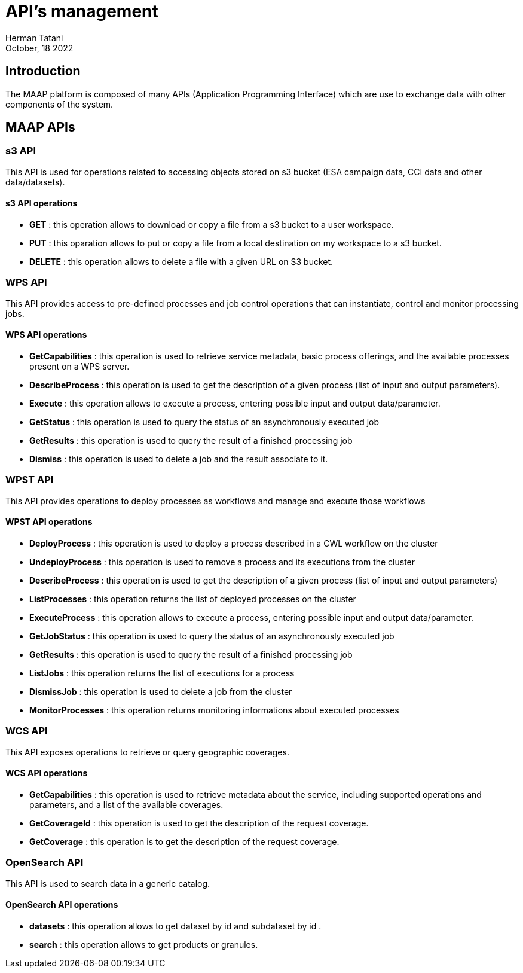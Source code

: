 = API's management
:author: Herman Tatani
:revdate: October, 18 2022

== Introduction

====
The MAAP platform is composed of many APIs (Application Programming Interface) which are use to exchange data with other components of the system.
====

== MAAP APIs

=== s3 API

This API is used for operations related to accessing objects stored on s3 bucket (ESA campaign data, CCI data and other data/datasets).

==== s3 API operations

* *GET* : this operation allows to download or copy a file from a s3 bucket to a user workspace.
* *PUT* : this oparation allows to put or copy a file from a local destination on my workspace to a s3 bucket.
* *DELETE* : this operation allows to delete a file with a given URL on S3 bucket.

=== WPS API

This API provides access to pre-defined processes and job control operations that can instantiate, control and monitor processing jobs.

==== WPS API operations

* *GetCapabilities* : this operation is used to retrieve service metadata, basic process offerings, and the available processes present on a WPS server.
* *DescribeProcess* : this operation is used to get the description of a given process (list of input and output parameters).
* *Execute* : this operation allows to execute a process, entering possible input and output data/parameter.
* *GetStatus* : this operation is used to query the status of an asynchronously executed job 
* *GetResults* : this operation is used to query the result of a finished processing job
* *Dismiss* : this operation is used to delete a job and the result associate to it.

=== WPST API

This API provides operations to deploy processes as workflows and manage and execute those workflows

==== WPST API operations

* *DeployProcess* : this operation is used to deploy a process described in a CWL workflow on the cluster
* *UndeployProcess* : this operation is used to remove a process and its executions from the cluster
* *DescribeProcess* : this operation is used to get the description of a given process (list of input and output parameters)
* *ListProcesses* : this operation returns the list of deployed processes on the cluster
* *ExecuteProcess* : this operation allows to execute a process, entering possible input and output data/parameter.
* *GetJobStatus* : this operation is used to query the status of an asynchronously executed job
* *GetResults* : this operation is used to query the result of a finished processing job
* *ListJobs* : this operation returns the list of executions for a process
* *DismissJob* : this operation is used to delete a job from the cluster
* *MonitorProcesses* : this operation returns monitoring informations about executed processes

=== WCS API

This API exposes operations to retrieve or query geographic coverages.

==== WCS API operations

* *GetCapabilities* : this operation is used to retrieve metadata about the service, including supported operations and parameters, and a list of the available coverages.
* *GetCoverageId* : this operation is used to get the description of the request coverage.
* *GetCoverage* : this operation is to get the description of the request coverage.

=== OpenSearch API

This API is used to search data in a generic catalog.

==== OpenSearch API operations

* *datasets* : this operation allows to get dataset by id and subdataset by id .
* *search* : this operation allows to get products or granules.